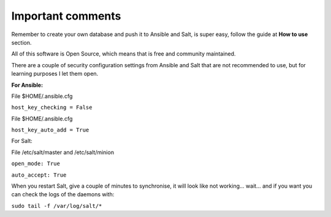 Important comments
==================

Remember to create your own database and push it to Ansible and Salt, is super easy, follow the guide at **How to use** section.

All of this software is Open Source, which means that is free and community maintained.

There are a couple of security configuration settings from Ansible and Salt that are not recommended
to use, but for learning purposes I let them open.

**For Ansible:**

File $HOME/.ansible.cfg

``host_key_checking = False``

File $HOME/.ansible.cfg

``host_key_auto_add = True``


For Salt:

File /etc/salt/master and /etc/salt/minion

``open_mode: True``

``auto_accept: True``


When you restart Salt, give a couple of minutes to synchronise, it will
look like not working... wait... and if you want you can check the logs of the
daemons with:

``sudo tail -f /var/log/salt/*``
